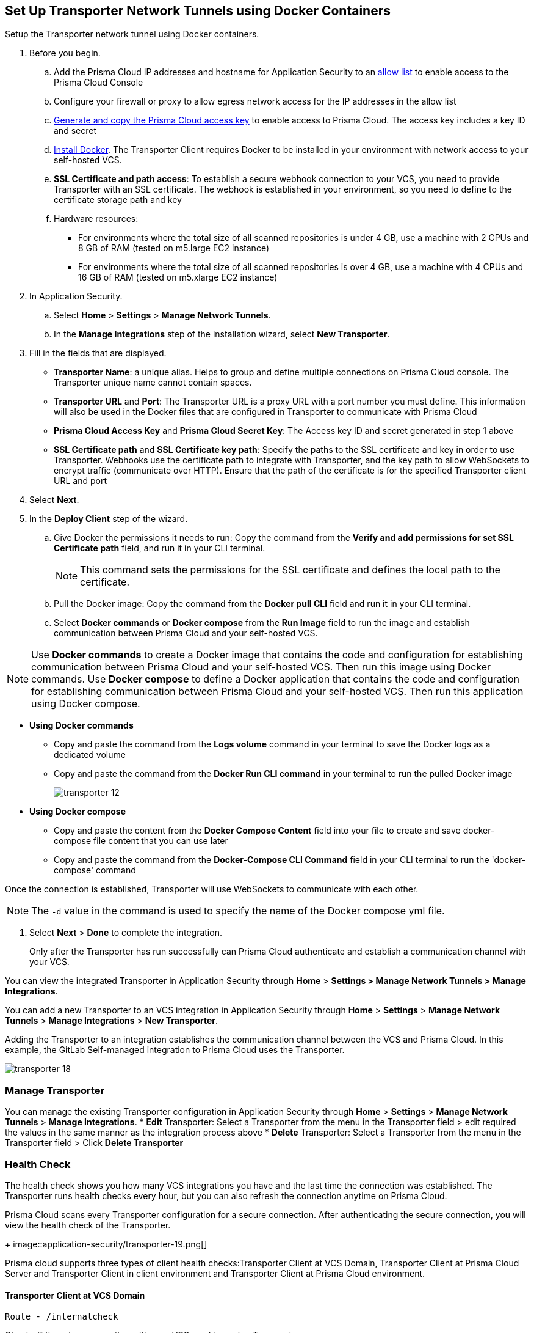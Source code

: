 :topic_type: task

[.task]
== Set Up Transporter Network Tunnels using Docker Containers

Setup the Transporter network tunnel using Docker containers.

[.procedure]

. Before you begin.
.. Add the Prisma Cloud IP addresses and hostname for Application Security to an xref:../../../../get-started/console-prerequisites.adoc[allow list] to enable access to the Prisma Cloud Console 
.. Configure your firewall or proxy to allow egress network access for the IP addresses in the allow list
.. xref:../../../../administration/create-access-keys.adoc[Generate and copy the Prisma Cloud access key] to enable access to Prisma Cloud. The access key includes a key ID and secret
.. https://docs.docker.com/engine/install/[Install Docker]. The Transporter Client requires Docker to be installed in your environment with network access to your self-hosted VCS. 
.. *SSL Certificate and path access*: To establish a secure webhook connection to your VCS, you need to provide Transporter with an SSL certificate. The webhook is established in your environment, so you need to define to the certificate storage path and key
.. Hardware resources: 
+
* For environments where the total size of all scanned repositories is under 4 GB, use a machine with 2 CPUs and 8 GB of RAM (tested on m5.large EC2 instance)
* For environments where the total size of all scanned repositories is over 4 GB, use a machine with 4 CPUs and 16 GB of RAM (tested on m5.xlarge EC2 instance)

. In Application Security.
.. Select *Home* > *Settings* > *Manage Network Tunnels*.
.. In the *Manage Integrations* step of the installation wizard, select *New Transporter*.
. Fill in the fields that are displayed.
+
* *Transporter Name*: a unique alias. Helps to group and define multiple connections on Prisma Cloud console. The Transporter unique name cannot contain spaces.
* *Transporter URL* and *Port*: The Transporter URL is a proxy URL with a port number you must define. This information will also be used in the Docker files that are configured in Transporter to communicate with Prisma Cloud
* *Prisma Cloud Access Key* and *Prisma Cloud Secret Key*: The Access key ID and secret generated in step 1 above
* *SSL Certificate path* and *SSL Certificate key path*: Specify the paths to the SSL certificate and key in order to use Transporter. Webhooks use the certificate path to integrate with Transporter, and the key path to allow WebSockets to encrypt traffic (communicate over HTTP). Ensure that the path of the certificate is for the specified Transporter client URL and port

. Select *Next*. 

. In the *Deploy Client* step of the wizard.
.. Give Docker the permissions it needs to run: Copy the command from the *Verify and add permissions for set SSL Certificate path* field, and run it in your CLI terminal.
+
NOTE: This command sets the permissions for the SSL certificate and defines the local path to the certificate.
.. Pull the Docker image: Copy the command from the *Docker pull CLI* field and run it in your CLI terminal.
.. Select *Docker commands* or *Docker compose* from the *Run Image* field to run the image and establish communication between Prisma Cloud and your self-hosted VCS. 

NOTE: Use *Docker commands* to create a Docker image that contains the code and configuration for establishing communication between Prisma Cloud and your self-hosted VCS. Then run this image using Docker commands. Use *Docker compose* to define a Docker application that contains the code and configuration for establishing communication between Prisma Cloud and your self-hosted VCS. Then run this application using Docker compose.

* *Using Docker commands* 


** Copy and paste the command from the *Logs volume* command in your terminal to save the Docker logs as a dedicated volume
** Copy and paste the command from the *Docker Run CLI command* in your terminal to run the pulled Docker image
+
image::application-security/transporter-12.png[]
+
*  *Using Docker compose* 

** Copy and paste the content from the *Docker Compose Content* field into your file to create and save docker-compose file content that you can use later
** Copy and paste the command from the *Docker-Compose CLI Command* field in your CLI terminal to run the 'docker-compose' command

Once the connection is established, Transporter will use WebSockets to communicate with each other.

NOTE: The `-d` value in the command is used to specify the name of the Docker compose yml file.

. Select *Next* > *Done* to complete the integration.
+
Only after the Transporter has run successfully can Prisma Cloud authenticate and establish a communication channel with your VCS. 

You can view the integrated Transporter in Application Security through *Home* > *Settings > Manage Network Tunnels > Manage Integrations*.

You can add a new Transporter to an VCS integration in Application Security through *Home* >  *Settings* > *Manage Network Tunnels* > *Manage Integrations* > *New Transporter*.

Adding the Transporter to an integration establishes the communication channel between the VCS and Prisma Cloud. In this example, the GitLab Self-managed integration to Prisma Cloud uses the Transporter.

image::application-security/transporter-18.png[]


=== Manage Transporter

You can manage the existing Transporter configuration in Application Security through *Home* > *Settings* > *Manage Network Tunnels* > *Manage Integrations*.
* *Edit* Transporter: Select a Transporter from the menu in the Transporter field > edit required the values in the same manner as the integration process above 
* *Delete* Transporter: Select a Transporter from the menu in the Transporter field > Click *Delete Transporter*

=== Health Check

The health check shows you how many VCS integrations you have and the last time the connection was established. The Transporter runs health checks every hour, but you can also refresh the connection anytime on Prisma Cloud.

Prisma Cloud scans every Transporter configuration for a secure connection. After authenticating the secure connection, you will view the health check of the Transporter.
+
image::application-security/transporter-19.png[]

Prisma cloud supports three types of client health checks:Transporter Client at VCS Domain, Transporter Client at Prisma Cloud Server and Transporter Client in client environment and Transporter Client at Prisma Cloud environment.

==== Transporter Client at VCS Domain

`Route - /internalcheck`

Checks if there is a connection with your VCS machine using Transporter.

* Apply additional headers to a `CURL` command in order to point to the VCS that the check should be applied to:

** `x-forwarded-host`: The VCS machine hostname for the check

** `x-forwarded-path`: The path of the request to send to the VCS machine

** `x-forwarded-proto`: The protocol which to check connectivity on - https or http

=== Transporter Client at Prisma Cloud Server

`Route - /externalcheck`

Checks if there is internet access to Prisma server from the machine. Uses `/login` route with `accessKey` and `secretKey`.

==== Transporter Client in Client Environment and Transporter Client at Prisma Cloud Environment

`Route - /selfcheck`

Checks if the certificates provided are valid for the domain of the machine and runs on request over HTTPS.

`/healthz`, is used for docker `healthcheck` on the internal port of docker `8080`.
+
NOTE: You must run at least 3 test checks before running the Docker image. The responses must be `ok:true` when the checks pass, or `ok:false` when they fail.

[.task]

=== Delete Transporter

Deleting the Transporter is only possible if you have removed existing VCS  integrations with the Transporter.

[.procedure]

. In Application Security, select *Home* > *Settings > Manage Network Tunnel* > select a specific Transporter name.
. Select *Delete Transporter*.

[.task]

=== Edit Transporter

You can edit the configuration of an existing Transporter.

[.procedure]

. In Application Security, select *Home* > *Settings* > *Code & Build Providers* > *Manage Network Tunnel* > select a specific Transporter name.
. Edit the configurations and then select *Next*.

